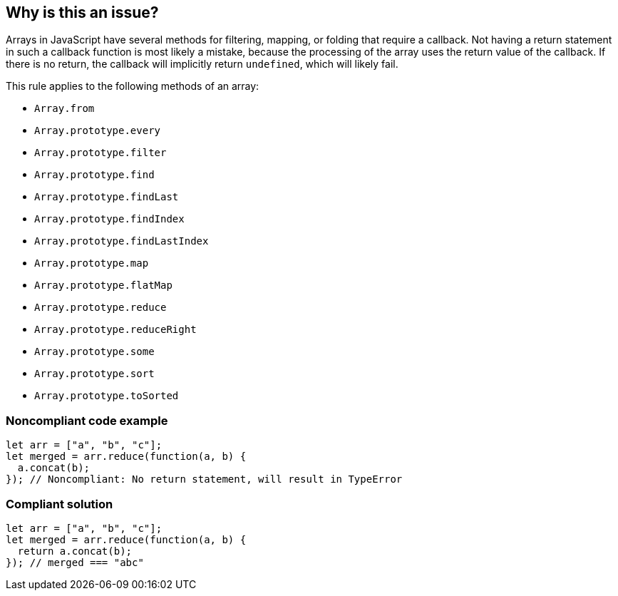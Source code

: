 == Why is this an issue?

Arrays in JavaScript have several methods for filtering, mapping, or folding that require a callback. Not having a return statement in such a callback function is most likely a mistake, because the processing of the array uses the return value of the callback. If there is no return, the callback will implicitly return ``++undefined++``, which will likely fail.


This rule applies to the following methods of an array:

* ``++Array.from++``
* ``++Array.prototype.every++``
* ``++Array.prototype.filter++``
* ``++Array.prototype.find++``
* ``++Array.prototype.findLast++``
* ``++Array.prototype.findIndex++``
* ``++Array.prototype.findLastIndex++``
* ``++Array.prototype.map++``
* ``++Array.prototype.flatMap++``
* ``++Array.prototype.reduce++``
* ``++Array.prototype.reduceRight++``
* ``++Array.prototype.some++``
* ``++Array.prototype.sort++``
* ``++Array.prototype.toSorted++``


=== Noncompliant code example

[source,javascript]
----
let arr = ["a", "b", "c"];
let merged = arr.reduce(function(a, b) {
  a.concat(b);
}); // Noncompliant: No return statement, will result in TypeError
----


=== Compliant solution

[source,javascript]
----
let arr = ["a", "b", "c"];
let merged = arr.reduce(function(a, b) {
  return a.concat(b);
}); // merged === "abc"
----



ifdef::env-github,rspecator-view[]

'''
== Implementation Specification
(visible only on this page)

=== Message

Add a "return" statement to this callback.


'''
== Comments And Links
(visible only on this page)

=== on 9 Feb 2017, 14:54:23 Carlo Bottiglieri wrote:
Moved to Blocker severity, as the likehood is high, not low.

endif::env-github,rspecator-view[]
